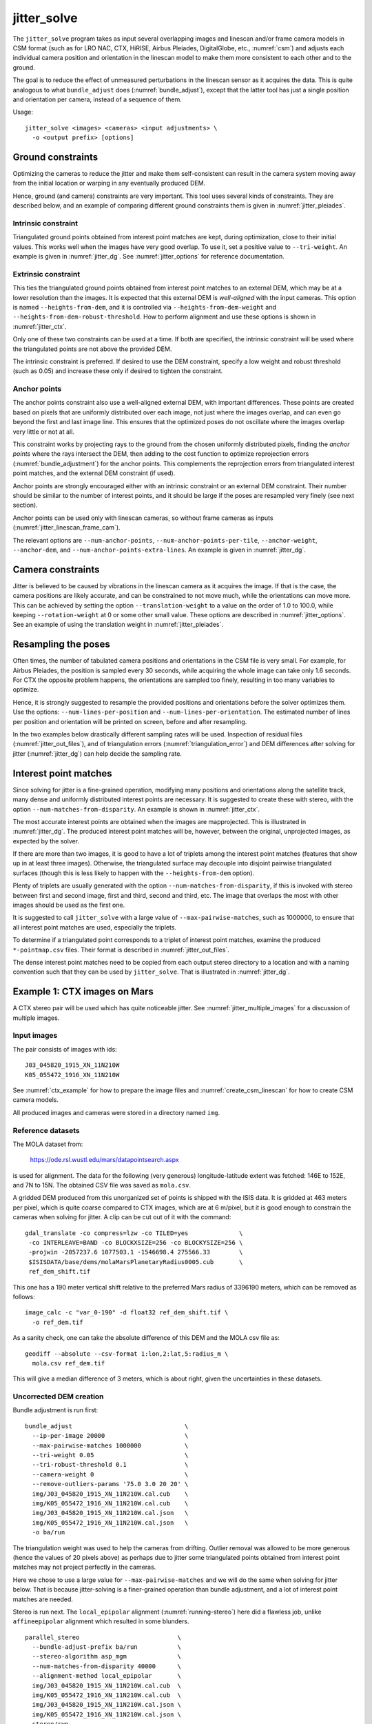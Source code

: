 .. _jitter_solve:

jitter_solve
-------------

The ``jitter_solve`` program takes as input several overlapping images and
linescan and/or frame camera models in CSM format (such as for LRO NAC, CTX,
HiRISE, Airbus Pleiades, DigitalGlobe, etc., :numref:`csm`) and adjusts each
individual camera position and orientation in the linescan model to make them
more consistent to each other and to the ground.

The goal is to reduce the effect of unmeasured perturbations in the
linescan sensor as it acquires the data. This is quite analogous to
what ``bundle_adjust`` does (:numref:`bundle_adjust`), except that the
latter tool has just a single position and orientation per camera,
instead of a sequence of them.

Usage::

     jitter_solve <images> <cameras> <input adjustments> \
       -o <output prefix> [options]

.. _jitter_ground:

Ground constraints
~~~~~~~~~~~~~~~~~~

Optimizing the cameras to reduce the jitter and make them
self-consistent can result in the camera system moving away from the
initial location or warping in any eventually produced DEM.

Hence, ground (and camera) constraints are very important. This tool
uses several kinds of constraints. They are described below, and an
example of comparing different ground constraints them is given in
:numref:`jitter_pleiades`.

Intrinsic constraint
^^^^^^^^^^^^^^^^^^^^

Triangulated ground points obtained from interest point matches are
kept, during optimization, close to their initial values.  This works
well when the images have very good overlap. To use it, set a positive
value to ``--tri-weight``. An example is given in
:numref:`jitter_dg`. See :numref:`jitter_options` for reference
documentation.

Extrinsic constraint
^^^^^^^^^^^^^^^^^^^^

This ties the triangulated ground points obtained from interest point
matches to an external DEM, which may be at a lower resolution than
the images. It is expected that this external DEM is *well-aligned*
with the input cameras. This option is named ``--heights-from-dem``,
and it is controlled via ``--heights-from-dem-weight`` and
``--heights-from-dem-robust-threshold``. How to perform alignment and
use these options is shown in :numref:`jitter_ctx`.

Only one of these two constraints can be used at a time. If both are
specified, the intrinsic constraint will be used where the
triangulated points are not above the provided DEM.

The intrinsic constraint is preferred. If desired to use the DEM
constraint, specify a low weight and robust threshold (such as
0.05) and increase these only if desired to tighten the constraint.

Anchor points
^^^^^^^^^^^^^

The anchor points constraint also use a well-aligned external DEM,
with important differences. These points are created based on pixels
that are uniformly distributed over each image, not just where the images
overlap, and can even go beyond the first and last image line. This
ensures that the optimized poses do not oscillate where the images
overlap very little or not at all.

This constraint works by projecting rays to the ground from the chosen
uniformly distributed pixels, finding the *anchor points* where the
rays intersect the DEM, then adding to the cost function to optimize
reprojection errors (:numref:`bundle_adjustment`) for the anchor
points. This complements the reprojection errors from triangulated
interest point matches, and the external DEM constraint (if used).

Anchor points are strongly encouraged either with an intrinsic
constraint or an external DEM constraint. Their number should be
similar to the number of interest points, and it should be large if
the poses are resampled very finely (see next section).

Anchor points can be used only with linescan cameras, so without
frame cameras as inputs (:numref:`jitter_linescan_frame_cam`). 

The relevant options are ``--num-anchor-points``,
``--num-anchor-points-per-tile``, ``--anchor-weight``, ``--anchor-dem``, and
``--num-anchor-points-extra-lines``.  An example is given in
:numref:`jitter_dg`.

.. _jitter_camera:

Camera constraints
~~~~~~~~~~~~~~~~~~

Jitter is believed to be caused by vibrations in the linescan camera
as it acquires the image. If that is the case, the camera positions
are likely accurate, and can be constrained to not move much, while
the orientations can move more. This can be achieved by setting the
option ``--translation-weight`` to a value on the order of 1.0 to
100.0, while keeping ``--rotation-weight`` at 0 or some other small
value.  These options are described in :numref:`jitter_options`. See
an example of using the translation weight in
:numref:`jitter_pleiades`.

Resampling the poses
~~~~~~~~~~~~~~~~~~~~

Often times, the number of tabulated camera positions and orientations
in the CSM file is very small. For example, for Airbus Pleiades, the
position is sampled every 30 seconds, while acquiring the whole image
can take only 1.6 seconds. For CTX the opposite problem happens, the
orientations are sampled too finely, resulting in too many variables
to optimize.

Hence, it is strongly suggested to resample the provided positions and
orientations before the solver optimizes them. Use the options:
``--num-lines-per-position`` and ``--num-lines-per-orientation``. The
estimated number of lines per position and orientation will be printed
on screen, before and after resampling.

In the two examples below drastically different sampling rates will be
used. Inspection of residual files (:numref:`jitter_out_files`),
and of triangulation errors (:numref:`triangulation_error`)
and DEM differences after solving for jitter
(:numref:`jitter_dg`) can help decide the sampling rate.

.. _jitter_ip:

Interest point matches
~~~~~~~~~~~~~~~~~~~~~~

Since solving for jitter is a fine-grained operation, modifying many positions
and orientations along the satellite track, many dense and uniformly distributed
interest points are necessary. It is suggested to create these with stereo, with
the option ``--num-matches-from-disparity``. An example is shown in
:numref:`jitter_ctx`.

The most accurate interest points are obtained when the images are mapprojected.
This is illustrated in :numref:`jitter_dg`. The produced interest point
matches will be, however, between the original, unprojected images, as expected
by the solver.

If there are more than two images, it is good to have a lot of triplets among
the interest point matches (features that show up in at least three images).
Otherwise, the triangulated surface may decouple into disjoint pairwise triangulated
surfaces (though this is less likely to happen with the ``--heights-from-dem`` option).

Plenty of triplets are usually generated with the option
``--num-matches-from-disparity``, if this is invoked with stereo between first
and second image, first and third, second and third, etc. The image that overlaps
the most with other images should be used as the first one.

It is suggested to call ``jitter_solve`` with a large value of
``--max-pairwise-matches``, such as 1000000, to ensure that all interest point
matches are used, especially the triplets.

To determine if a triangulated point corresponds to a triplet of interest point
matches, examine the produced ``*-pointmap.csv`` files. Their format is
described in :numref:`jitter_out_files`.

The dense interest point matches need to be copied from each output stereo directory
to a location and with a naming convention such that they can be used
by ``jitter_solve``. That is illustrated in :numref:`jitter_dg`.

.. _jitter_ctx:

Example 1: CTX images on Mars
~~~~~~~~~~~~~~~~~~~~~~~~~~~~~

A CTX stereo pair will be used which has quite noticeable jitter.
See :numref:`jitter_multiple_images` for a discussion of multiple images.

Input images
^^^^^^^^^^^^

The pair consists of images with ids::

    J03_045820_1915_XN_11N210W
    K05_055472_1916_XN_11N210W

See :numref:`ctx_example` for how to prepare the image files and
:numref:`create_csm_linescan` for how to create CSM camera models.

All produced images and cameras were stored in a directory named
``img``.

Reference datasets
^^^^^^^^^^^^^^^^^^

The MOLA dataset from:

    https://ode.rsl.wustl.edu/mars/datapointsearch.aspx

is used for alignment. The data for the following (very generous)
longitude-latitude extent was fetched: 146E to 152E, and 7N to 15N.
The obtained CSV file was saved as ``mola.csv``.

A gridded DEM produced from this unorganized set of points
is shipped with the ISIS data. It is gridded at 463 meters
per pixel, which is quite coarse compared to CTX images,
which are at 6 m/pixel, but it is good enough to constrain
the cameras when solving for jitter. A clip can be cut out of 
it with the command::

    gdal_translate -co compress=lzw -co TILED=yes              \
     -co INTERLEAVE=BAND -co BLOCKXSIZE=256 -co BLOCKYSIZE=256 \
     -projwin -2057237.6 1077503.1 -1546698.4 275566.33        \
     $ISISDATA/base/dems/molaMarsPlanetaryRadius0005.cub       \
     ref_dem_shift.tif

This one has a 190 meter vertical shift relative to the preferred Mars
radius of 3396190 meters, which can be removed as follows::

    image_calc -c "var_0-190" -d float32 ref_dem_shift.tif \
      -o ref_dem.tif

As a sanity check, one can take the absolute difference of this DEM
and the MOLA csv file as::

    geodiff --absolute --csv-format 1:lon,2:lat,5:radius_m \
      mola.csv ref_dem.tif

This will give a median difference of 3 meters, which is about right,
given the uncertainties in these datasets.

Uncorrected DEM creation
^^^^^^^^^^^^^^^^^^^^^^^^

Bundle adjustment is run first::

    bundle_adjust                               \
      --ip-per-image 20000                      \
      --max-pairwise-matches 1000000            \
      --tri-weight 0.05                         \
      --tri-robust-threshold 0.1                \
      --camera-weight 0                         \
      --remove-outliers-params '75.0 3.0 20 20' \
      img/J03_045820_1915_XN_11N210W.cal.cub    \
      img/K05_055472_1916_XN_11N210W.cal.cub    \
      img/J03_045820_1915_XN_11N210W.cal.json   \
      img/K05_055472_1916_XN_11N210W.cal.json   \
      -o ba/run

The triangulation weight was used to help the cameras from drifting.
Outlier removal was allowed to be more generous (hence the values of
20 pixels above) as perhaps due to jitter some triangulated points
obtained from interest point matches may not project perfectly in the
cameras.

Here we chose to use a large value for ``--max-pairwise-matches`` and
we will do the same when solving for jitter below. That is because
jitter-solving is a finer-grained operation than bundle adjustment,
and a lot of interest point matches are needed. 

Stereo is run next. The ``local_epipolar`` alignment
(:numref:`running-stereo`) here did a flawless job, unlike
``affineepipolar`` alignment which resulted in some blunders.
::

    parallel_stereo                           \
      --bundle-adjust-prefix ba/run           \
      --stereo-algorithm asp_mgm              \
      --num-matches-from-disparity 40000      \
      --alignment-method local_epipolar       \
      img/J03_045820_1915_XN_11N210W.cal.cub  \
      img/K05_055472_1916_XN_11N210W.cal.cub  \
      img/J03_045820_1915_XN_11N210W.cal.json \
      img/K05_055472_1916_XN_11N210W.cal.json \
      stereo/run
    point2dem --errorimage stereo/run-PC.tif

Note how above we chose to create dense interest point matches from
disparity. They will be used to solve for jitter. We used the option
``--num-matches-from-disparity``. See :numref:`jitter_ip` for
more details.

See :numref:`nextsteps` for a discussion about various
speed-vs-quality choices for stereo. Close to the poles a polar
stereographic projection may be preferred in ``point2dem``
(:numref:`point2dem`).

This DEM was aligned to MOLA and recreated, as::

    pc_align --max-displacement 400           \
      --csv-format 1:lon,2:lat,5:radius_m     \
      stereo/run-DEM.tif mola.csv             \
      --save-inv-transformed-reference-points \
      -o stereo/run-align
    point2dem stereo/run-align-trans_reference.tif

The value in ``--max-displacement`` may need tuning
(:numref:`pc_align`).

This transform was applied to the cameras, to make them aligned to
MOLA (:numref:`ba_pc_align`)::

    bundle_adjust                                                \
      --input-adjustments-prefix ba/run                          \
      --initial-transform stereo/run-align-inverse-transform.txt \
      img/J03_045820_1915_XN_11N210W.cal.cub                     \
      img/K05_055472_1916_XN_11N210W.cal.cub                     \
      img/J03_045820_1915_XN_11N210W.cal.json                    \
      img/K05_055472_1916_XN_11N210W.cal.json                    \
      --apply-initial-transform-only                             \
    -o ba_align/run

Solving for jitter
^^^^^^^^^^^^^^^^^^

Then, jitter was solved for, using the aligned cameras::

    jitter_solve                               \
      img/J03_045820_1915_XN_11N210W.cal.cub   \
      img/K05_055472_1916_XN_11N210W.cal.cub   \
      img/J03_045820_1915_XN_11N210W.cal.json  \
      img/K05_055472_1916_XN_11N210W.cal.json  \
      --input-adjustments-prefix ba_align/run  \
      --max-pairwise-matches 1000000           \
      --match-files-prefix stereo/run-disp     \
      --num-lines-per-position    1000         \
      --num-lines-per-orientation 1000         \
      --max-initial-reprojection-error 20      \
      --translation-weight 0                   \
      --rotation-weight 0                      \
      --heights-from-dem ref_dem.tif           \
      --heights-from-dem-weight 0.05           \
      --heights-from-dem-robust-threshold 0.05 \
      --num-iterations 50                      \
      --anchor-weight 0                        \
      --tri-weight 0                           \
    -o jitter/run

It was found that using about 1000 lines per pose (position and
orientation) sample gave good results, and if using too few lines, the
poses become noisy. Dense interest point matches appear necessary for
a good result, though perhaps the number produced during stereo could
be lowered.

The constraint relative to the reference DEM is needed, to make sure
the DEM produced later agrees with the reference one.  Otherwise, the
final solution may not be unique, as a long-wavelength perturbation
consistently applied to all obtained camera trajectories may work just
as well.

Here we set ``--rotation-weight 0`` and ``--translation-weight 0``.
These are camera constraints, and at least a positive position
(translation) constraint is normally recommended. See
:numref:`jitter_camera`.

The model states (:numref:`csm_state`) of optimized cameras are saved
with names like::

    jitter/run-*.adjusted_state.json

Then, stereo can be redone, just at the triangulation stage, which
is much faster than doing it from scratch. The optimized cameras were
used::

    parallel_stereo                                                 \
      --prev-run-prefix stereo/run                                  \
      --stereo-algorithm asp_mgm                                    \
      --alignment-method local_epipolar                             \
      img/J03_045820_1915_XN_11N210W.cal.cub                        \
      img/K05_055472_1916_XN_11N210W.cal.cub                        \
      jitter/run-J03_045820_1915_XN_11N210W.cal.adjusted_state.json \
      jitter/run-K05_055472_1916_XN_11N210W.cal.adjusted_state.json \
      stereo_jitter/run
      point2dem --errorimage stereo_jitter/run-PC.tif

To validate the results, first the triangulation (ray intersection) error
(:numref:`point2dem`) was plotted, before and after solving for
jitter. These were colorized as::

    colormap --min 0 --max 10 stereo/run-IntersectionErr.tif
    colormap --min 0 --max 10 stereo_jitter/run-IntersectionErr.tif

The result is below.

.. figure:: ../images/jitter_intersection_error.png
   :name: ctx_jitter_intersection_error

   The colorized triangulation error (max shade of red is 10 m)
   before and after optimization for jitter.

Then, the absolute difference was computed between the sparse MOLA
dataset and the DEM after alignment and before solving for jitter, and
the same was done with the DEM produced after solving for it::

    geodiff --absolute                                  \
      --csv-format 1:lon,2:lat,5:radius_m               \
      stereo/run-align-trans_reference-DEM.tif mola.csv \
      -o stereo/run

    geodiff --absolute                                  \
      --csv-format 1:lon,2:lat,5:radius_m               \
      stereo_jitter/run-DEM.tif mola.csv                \
      -o stereo_jitter/run

Similar commands are used to find differences with the
reference DEM::

    geodiff --absolute ref_dem.tif                \
      stereo/run-align-trans_reference-DEM.tif -o \
      stereo/run
    colormap --min 0 --max 20 stereo/run-diff.tif

    geodiff --absolute ref_dem.tif                \
      stereo_jitter/run-DEM.tif                   \
      -o stereo_jitter/run
    colormap --min 0 --max 20 stereo_jitter/run-diff.tif

Plot with::

    stereo_gui --colorize --min 0 --max 20 \
       stereo/run-diff.csv                 \
       stereo_jitter/run-diff.csv          \
       stereo/run-diff_CMAP.tif            \
       stereo_jitter/run-diff_CMAP.tif     \
       stereo_jitter/run-DEM.tif           \
       ref_dem.tif

DEMs can later be hillshaded. 

.. figure:: ../images/jitter_dem_diff.png
   :name: ctx_jitter_dem_diff_error

   From left to right are shown colorized absolute differences of
   (a) jitter-unoptimized but aligned DEM and MOLA (b)
   jitter-optimized DEM and MOLA
   (c) unoptimized DEM and reference DEM (d) jitter-optimized
   DEM and reference DEM. Then, (e) hillshaded optimized DEM (f)
   hillshaded reference DEM . The max shade of red is 20 m difference.

It can be seen that the banded systematic error due to jitter is gone,
both in the triangulation error maps and DEM differences. The produced
DEM still disagrees somewhat with the reference, but we believe that
this is due to the reference DEM being very coarse, per plots (e) and
(f) in the figure.

.. _jitter_multiple_images:

Using multiple images
^^^^^^^^^^^^^^^^^^^^^

At a future time an analysis can be done where more images
for that area are used. The following overlap with the above pair
quite well::

    B19_016902_1913_XN_11N210W
    F04_037367_1929_XN_12N211W
    N14_067737_1928_XI_12N210W
    P06_003347_1894_XI_09N210W

Bundle adjustment can be run on all of them, and pairwise DEMs can be
created from the pairs with a convergence angle between 10 and 30 degrees
(``bundle_adjust`` saves the list of convergence angles). 

Then, the obtained DEMs could be merged with ``dem_mosaic``, which
will hopefully result in a solid high-resolution reference DEM due to
jitter canceling out.  Then, jitter could be solved either
simultaneously for all these, or in pairs, and the logic in the 
earlier example could be repeated, but with a higher quality reference
DEM.

See :numref:`jitter_ip` for how to create interest point matches when
taking into account that multiple images are used.

.. _jitter_dg:

Example 2: WorldView-3 DigitalGlobe images on Earth
~~~~~~~~~~~~~~~~~~~~~~~~~~~~~~~~~~~~~~~~~~~~~~~~~~~

Jitter was successfully solved for a pair of WorldView-3 images over a
mountainous site in `Grand Mesa
<https://en.wikipedia.org/wiki/Grand_Mesa>`_, Colorado, US.

This is a much more challenging example than the earlier one for CTX,
because:

 - Images are much larger, at 42500 x 71396 pixels, compared to 5000 x
   52224 pixels for CTX.
 - The jitter appears to be at much higher frequency, necessitating
   using 50 image lines for each position and orientation to optimize
   rather than 1000.
 - Many dense interest point matches and anchor points are needed
   to capture the high-frequency jitter Many anchor points are needed
   to prevent the solution from becoming unstable at earlier and later
   image lines.
 - The terrain is very steep, which introduces some extraneous signal
   in the problem to optimize.
   
We consider a datatset with two images named 1.tif and 2.tif, and corresponding
camera files 1.xml and 2.xml, having the exact DigitalGlobe linescan model.

Bundle adjustment
^^^^^^^^^^^^^^^^^

Bundle adjustment was invoked first to reduce any gross errors between
the cameras::

    bundle_adjust                               \
      -t dg                                     \
      --ip-per-image 10000                      \
      --tri-weight 0.1                          \
      --tri-robust-threshold 0.1                \
      --camera-weight 0                         \
      --remove-outliers-params '75.0 3.0 20 20' \
      1.tif 2.tif                               \
      1.xml 2.xml                               \
      -o ba/run

A lot of interest points were used, and the outlier filter threshold
was generous, since because of trees and shadows in the images likely
some interest points may not be too precise but they could still be
good.

Mapprojection
^^^^^^^^^^^^^

Because of the steep terrain, the images were mapprojected onto the
Copernicus 30 m DEM (:numref:`initial_terrain`). We name that DEM
``ref.tif``. (Ensure the DEM is relative to WGS84 and not EGM96,
and convert if necessary; see :numref:`conv_to_ellipsoid`.)

.. figure:: ../images/grand_mesa_copernicus_dem.png
   :scale: 50%
   :name: grand_mesa_copernicus_dem

   The Copernicus 30 DEM for the area of interest. Some of the
   topographic signal, including cliff edges and trees will be
   noticeable in the error images produced below.

Mapprojection of the two images (:numref:`mapproj-example`)::

    proj="+proj=utm +zone=13 +datum=WGS84 +units=m +no_defs"
    for i in 1 2; do
      mapproject -t rpc                         \
      --nodes-list nodes_list.txt               \
      --tr 0.4                                  \
      --t_srs "$proj"                           \
      --bundle-adjust-prefix ba/run             \
      ref.tif ${i}.tif ${i}.xml ${i}.map.ba.tif
    done

Stereo
^^^^^^

Stereo was done with the ``asp_mgm`` algorithm. It was very important
to use ``--subpixel-mode 9``. Using ``--subpixel-mode 1`` was
resulting in subpixel artifacts which were dominating the jitter. Mode
3 (or 2) would have worked as well but it is a lot slower. It also appears
that it is preferable to use mapprojected images than some other
alignment methods as those would result in more subpixel artifacts which would
obscure the jitter signal which we will solve for.

The option ``--max-disp-spread 100`` was used because the images
had many clouds (:numref:`handling_clouds`).

A large number of dense matches from stereo disparity will be created, to
be used later to solve for jitter.

::

    parallel_stereo                                \
      -t dgmaprpc                                  \
      --max-disp-spread 100                        \
      --nodes-list nodes_list.txt                  \
      --ip-per-image 10000                         \
      --stereo-algorithm asp_mgm                   \
      --subpixel-mode 9                            \
      --processes 6                                \
      --alignment-method none                      \
      --num-matches-from-disparity 60000           \
      --keep-only '.exr L.tif F.tif PC.tif .match' \
      1.map.tif 2.map.tif 1.xml 2.xml              \
      run_1_2_map/run                              \
      ref.tif

    proj="+proj=utm +zone=13 +datum=WGS84 +units=m +no_defs"
    point2dem --tr 0.4 --t_srs "$proj" --errorimage \ 
      run_1_2_map/run-PC.tif

Alignment
^^^^^^^^^

Align the stereo DEM to the reference DEM::

    pc_align --max-displacement 100           \
      run_1_2_map/run-DEM.tif ref.tif         \
      --save-inv-transformed-reference-points \
      -o align/run
    proj="+proj=utm +zone=13 +datum=WGS84 +units=m +no_defs"
    point2dem --tr 0.4 --t_srs "$proj" align/run-trans_reference.tif

It is suggested to hillshade and inspect the obtained DEM and overlay
it onto the hillshaded reference DEM. The ``geodiff`` command
(:numref:`geodiff`) can be used to take their difference.

Apply the alignment transform to the bundle-adjusted cameras,
to align them with the reference terrain::

    bundle_adjust                                         \
      --input-adjustments-prefix ba/run                   \
      --match-files-prefix ba/run                         \
      --skip-matching                                     \
      --initial-transform align/run-inverse-transform.txt \
      1.tif 2.tif 1.xml 2.xml                             \
      --apply-initial-transform-only                      \
      -o align/run

Solving for jitter
^^^^^^^^^^^^^^^^^^

Copy the produced dense interest point matches for use in
solving for jitter::

    mkdir -p dense
    cp run_1_2_map/run-disp-1.map__2.map.match \
      dense/run-1__2.match

See :numref:`jitter_ip` for a longer explanation regarding interest point
matches.

Solve for jitter::

    jitter_solve                           \
      1.tif 2.tif                          \
      1.xml 2.xml                          \
      --input-adjustments-prefix align/run \
      --match-files-prefix dense/run       \
      --num-iterations 10                  \
      --max-pairwise-matches 1000000       \
      --max-initial-reprojection-error 10  \
      --robust-threshold 0.2               \
      --tri-weight 0.1                     \
      --tri-robust-threshold 0.1           \
      --translation-weight 0               \
      --rotation-weight 0                  \
      --num-lines-per-position    50       \
      --num-lines-per-orientation 50       \
      --num-anchor-points 40000            \
      --num-anchor-points-extra-lines 500  \
      --anchor-dem ref.tif                 \
      --anchor-weight 1.0                  \
    -o jitter/run

The robust threshold was set to 0.2 because the jitter signal is rather
weak. This allows the optimization to focus on this signal and not on
the larger errors due to the steep terrain. 

Here we set ``--rotation-weight 0`` and ``--translation-weight 0``.
These are camera constraints, and at least a positive position
(translation) constraint is normally recommended. See
:numref:`jitter_camera`.

.. _fig_dg_jitter_pointmap_anchor_points:

.. figure:: ../images/dg_jitter_pointmap_anchor_points.png
   :name: dg_jitter_pointmap_anchor_points

   The pixel reprojection errors per triangulated point (first row) and per
   anchor point (second row) before and after (left and right) solving for
   jitter. Blue shows an error of 0, and red is an error of at least 0.3 pixels.

It can be seen in :numref:`fig_dg_jitter_pointmap_anchor_points` that
after optimization the jitter (oscillatory pattern) goes away, but the
errors per anchor point do not increase much. The remaining red points
are because of the steep terrain. See :numref:`jitter_out_files` for
description of these output files and how they were plotted.

Redoing mapprojection and stereo
^^^^^^^^^^^^^^^^^^^^^^^^^^^^^^^^

(See also section :numref:`jitter_reuse_run` for a more efficient approach in
ASP 3.3.0 or later.)

Mapproject the optimized CSM cameras::

    proj="+proj=utm +zone=13 +datum=WGS84 +units=m +no_defs"
    for i in 1 2; do 
      mapproject -t csm                     \
        --nodes-list nodes_list.txt         \
        --tr 0.4 --t_srs "$proj"            \
        ref.tif ${i}.tif                    \
        jitter/run-${i}.adjusted_state.json \
        ${i}.jitter.map.tif
    done
 
Run stereo::

    parallel_stereo                                        \
      --max-disp-spread 100                                \
      --nodes-list nodes_list.txt                          \
      --ip-per-image 20000                                 \
      --stereo-algorithm asp_mgm                           \
      --subpixel-mode 9                                    \
      --processes 6                                        \
      --alignment-method none                              \
      --keep-only '.exr L.tif F.tif PC.tif map.tif .match' \
      1.jitter.map.tif 2.jitter.map.tif                    \
      jitter/run-1.adjusted_state.json                     \
      jitter/run-2.adjusted_state.json                     \
      stereo_jitter/run                                    \
      ref.tif

    point2dem --tr 0.4 --t_srs "$proj"                     \
      --errorimage                                         \
      stereo_jitter/run-PC.tif

.. _jitter_reuse_run:

Reusing a previous run
^^^^^^^^^^^^^^^^^^^^^^

In ASP 3.3.0 or later, the mapprojection need not be redone,
and stereo can resume at the triangulation stage
(:numref:`mapproj_reuse`). This saves a lot of computing. The commands in the
previous section can be replaced with::

    parallel_stereo                                        \
      --max-disp-spread 100                                \
      --nodes-list nodes_list.txt                          \
      --ip-per-image 20000                                 \
      --stereo-algorithm asp_mgm                           \
      --subpixel-mode 9                                    \
      --processes 6                                        \
      --alignment-method none                              \
      --keep-only '.exr L.tif F.tif PC.tif map.tif .match' \
      --prev-run-prefix run_1_2_map/run                    \
      1.map.tif 2.map.tif                                  \
      jitter/run-1.adjusted_state.json                     \
      jitter/run-2.adjusted_state.json                     \
      stereo_jitter/run                                    \
      ref.tif

    point2dem --tr 0.4 --t_srs "$proj"                     \
      --errorimage                                         \
      stereo_jitter/run-PC.tif

Note how we used the old mapprojected images ``1.map.tif`` and ``2.map.tif``,
the option ``--prev-run-prefix`` pointing to the old run, while
the triangulation is done with the new jitter-corrected cameras. 

Validation
^^^^^^^^^^

The geodiff command (:numref:`geodiff`) can be used to take the absolute
difference of the aligned DEM before jitter correction and the one
after it::

    geodiff --float --absolute align/run-trans_reference-DEM.tif \
      stereo_jitter/run-DEM.tif -o stereo_jitter/run

See :numref:`fig_dg_jitter_intersection_err_dem_diff` for results.
 
.. _fig_dg_jitter_intersection_err_dem_diff:

.. figure:: ../images/dg_jitter_intersection_err_dem_diff.png
   :name: dg_jitter_intersection_err_dem_diff

   The colorized triangulation error (:numref:`triangulation_error`)
   before and after solving for jitter, and the absolute difference of
   the DEMs before and after solving for jitter
   (left-to-right). It can be seen that the oscillatory pattern in the
   intersection error is gone, and the DEM changes as a result. The
   remaining signal is due to the steep terrain, and is
   rather small.

.. _jitter_pleiades:

Example 3: Airbus Pleiades
~~~~~~~~~~~~~~~~~~~~~~~~~~

In this section we will solve for jitter with Pleiades linescan
cameras. We will investigate the effects of two kinds of ground
constraints: ``--tri-weight`` and ``--heights-from-dem``
(:numref:`jitter_ground`). The first constraint tries to keep the
triangulated points close to where they are, and the second tries to
tie them to a reference DEM. Note that if these are used together, the
first one will kick in only in regions where there is no coverage in
the provided DEM.

In both cases we use a somewhat strong camera position constraint
(``--translation-weight``) as it is believed that it is vibrations in
camera orientations which cause the jitter.

The conclusion is that if the two kinds of ground constraints are
weak, and the reference DEM is decent, the results are rather similar.
Likely the intrinsic ``--tri-weight`` constraint is preferred, unless
desired to pull the solution towards the reference DEM.  Some user
judgment is needed in choosing the type of constraint and its weight,
depending on the circumstances.

Creation of terrain model
^^^^^^^^^^^^^^^^^^^^^^^^^

The site used is Grand Mesa, as in :numref:`jitter_dg`, and the two
recipes also have similarities.

First, a reference DEM (Copernicus) for the area is fetched, and
adjusted to be relative to WGS84, creating the file ``ref-adj.tif``
(:numref:`initial_terrain`).

Let the images be called ``1.tif`` and ``2.tif``, with corresponding
Pleiades exact linescan cameras ``1.xml`` and ``2.xml``. Since the GSD
specified in these files is about 0.72 m, this value is used in
mapprojection of both images (:numref:`mapproj-example`)::

    proj="+proj=utm +zone=13 +datum=WGS84 +units=m +no_defs"
      mapproject --processes 4 --threads 4 \
      --tr 0.72 --t_srs "$proj"            \
      --nodes-list nodes_list.txt          \
      ref-adj.tif 1.tif 1.xml 1.map.tif

and same for the other image.

Since the two mapprojected images agree very well with the hillshaded
reference DEM when overlaid in ``stereo_gui`` (:numref:`stereo_gui`), 
no bundle adjustment was used. 

Stereo was run::

    outPrefix=stereo_map_12/run
    parallel_stereo                      \
      --max-disp-spread 100              \
      --nodes-list nodes_list.txt        \
      --ip-per-image 10000               \
      --num-matches-from-disparity 90000 \
      --stereo-algorithm asp_mgm         \
      --subpixel-mode 9                  \
      --processes 6                      \
      --alignment-method none            \
      1.map.tif 2.map.tif                \
      1.xml 2.xml                        \
      $outPrefix                         \
      ref-adj.tif                        \

DEM creation::

    proj="+proj=utm +zone=13 +datum=WGS84 +units=m +no_defs"
    point2dem --t_srs "$proj" \
      --errorimage            \
      ${outPrefix}-PC.tif

Colorize the triangulation (ray intersection) error, and create some
image pyramids for inspection later::

    colormap --min 0 --max 1.0 ${outPrefix}-IntersectionErr.tif
    stereo_gui --create-image-pyramids-only \
      --hillshade ${outPrefix}-DEM.tif
    stereo_gui --create-image-pyramids-only \
      ${outPrefix}-IntersectionErr_CMAP.tif

.. _pleiades_img_dem:
.. figure:: ../images/pleiades_imag_dem.png
   :name: pleiades_image_and_dem

   Left to right: One of the input images, the produced hillshaded DEM,
   and the reference Copernicus DEM.

It can be seen in :numref:`pleiades_img_dem` (center) that a small
portion having snow failed to correlate. That is not a
showstopper here. Perhaps adjusting the image normalization options in
:numref:`stereodefault` may resolve this.

Correcting the jitter
^^^^^^^^^^^^^^^^^^^^^

The jitter can clearly be seen in :numref:`pleiades_err` (left).
There seem to be about a dozen oscillations. Hence, ``jitter_solve``
will be invoked with one position and orientation sample for each 500
image lines, which results in about 100 samples for these, along the
satellite track. Note that earlier we used
``--num-matches-from-disparity 90000`` which created about 300 x
300 dense interest point matches for these roughly square input
images. These numbers usually need to be chosen with some care.

Copy the dense interest point matches found in stereo, using 
the convention expected later by ``jitter_solve``:: 

    mkdir -p matches
    /bin/cp -fv stereo_map_12/run-disp-1.map__2.map.match \
      matches/run-1__2.match

See :numref:`jitter_ip` for a longer explanation regarding interest point
matches.

Solve for jitter with the intrinsic ``--tri-weight`` constraint. Normally,
the cameras should be bundle-adjusted and aligned to the reference DEM,
and then below the option ``--input-adjustments-prefix`` should be used,
but in this case the initial cameras were accurate enough, so these
steps were skipped.

:: 

    jitter_solve                               \
      1.tif 1.tif                              \
      2.xml 2.xml                              \
      --match-files-prefix matches/run         \
      --num-iterations 10                      \
      --max-pairwise-matches 1000000           \
      --max-initial-reprojection-error 20      \
      --robust-threshold 0.5                   \
      --tri-weight 0.1                         \
      --tri-robust-threshold 0.1               \
      --num-lines-per-position    500          \
      --num-lines-per-orientation 500          \
      --num-anchor-points 40000                \
      --num-anchor-points-extra-lines 500      \
      --translation-weight 10.0                \
      --rotation-weight 0.0                    \
      --anchor-dem ref-adj.tif                 \
      --anchor-weight 0.1                      \
      -o jitter_tri/run

The translation weight is set to 10.0, which is rather high. This
multiplies the differences of initial and optimized camera centers in
the optimization problem, with no robust threshold, so this should not
let the camera centers move much, giving a chance to the camera
orientations to do most of the work. The rotation weight is set to
0.0, so the quaternions can move freely, subject to the ground and
pixel reprojection error constraints. See also
:numref:`jitter_camera`.

Next, we invoke the solver with the same initial data, but with a
constraint tying to the reference DEM, with the option
``--heights-from-dem ref-adj.tif``. Since the difference between the
created stereo DEM and the reference DEM is on the order of 5-10
meters, we will use ``--heights-from-dem-weight 0.05`` and
``--heights-from-dem-robust-threshold 0.05``. The reference DEM weight
times its uncertainty better be less 1.0, to make it comparable to
pixel reprojection error or less.

The pixel reprojection error ``--robust-threshold`` value is 0.5,
which is larger than the DEM constraint robust threshold used here, at
0.05. So, pixel reprojection errors will be given higher priority than
errors to ground. Therefore, we want the solution to be first of all
self-consistent, and only then consistency with the ground will be
attempted.

.. figure:: ../images/pleiades_err.png
   :name: pleiades_err

   Stereo intersection error (:numref:`triangulation_error`)
   before solving for jitter (left),
   after solving for it with the ``--tri-weight`` constraint (middle)
   and with the ``--heights-from-dem`` constraint (right). Blue = 0
   m, red = 1 m.

It can be seen in :numref:`pleiades_err` that any of these constraints
can work at eliminating the jitter.

.. figure:: ../images/pleiades_dem_abs_diff.png
   :name: pleiades_dem_diff

   Absolute difference of the stereo DEMs before and after 
   solving for jitter. Left: with the ``--tri-weight``
   constraint. Right: with the ``--heights-from-dem`` constraint. Blue
   = 0 m, red = 1 m.

It is very instructive to examine how much the DEM changed as a
result. It can be seen in :numref:`pleiades_dem_diff` that the reference
DEM constraint changes the result more. Likely, a smaller value
of the weight for that constraint could have been used.

.. _jitter_sat_sim:

Jitter with synthetic cameras and orientation constraints
~~~~~~~~~~~~~~~~~~~~~~~~~~~~~~~~~~~~~~~~~~~~~~~~~~~~~~~~~

The effectiveness of ``jitter_solve`` can be validated using synthetic data,
when we know what the answer should be ahead of time. The synthetic data can 
created with ``sat_sim`` (:numref:`sat_sim`). See a recipe in
:numref:`sat_sim_linescan`. 

For example, one may create three linescan images and cameras, using various
values for the pitch angle, such as -30, 0, and 30 degrees, modeling a camera
that looks forward, down, and aft. One can choose to *not* have any jitter in the
images or cameras, then create a second set of cameras with *pitch*
(along-track) jitter.

Then, ``jitter_solve`` can be used to solve for the jitter. It can be invoked
with the images not having jitter and the cameras having the jitter. 

It is suggested to use the roll and yaw constraints (``--roll-weight`` and
``--yaw-weight``, with values on the order of 1e+5), to keep these angles in
check while correcting the pitch jitter.

The ``--heights-from-dem`` option should be used as well, to tie the solution to
the reference DEM. 

We found experimentally that, if the scan lines for all the input cameras are
perfectly parallel, then the jitter solver will not converge to the known
solution. This is because the optimization problem is under-constrained. If the
scan lines for different cameras meet at, for example, a 6-15 degree angle, and
the lines are long enough to offer good overlap, then the "rigidity" of a given
scan line will be able to help correct the jitter in the scan lines for the
other cameras intersecting it, resulting in a solution close to the expected
one.

See a worked-out example for how to set orientation constraints in
:numref:`jitter_linescan_frame_cam`. There, frame cameras are used as well, 
to add "rigidity" to the setup.

.. _jitter_real_cameras:

Constraining direction of jitter with real cameras
~~~~~~~~~~~~~~~~~~~~~~~~~~~~~~~~~~~~~~~~~~~~~~~~~~

For synthetic cameras created with ``sat_sim`` (:numref:`sat_sim`), it is
assumed that the orbit is a straight segment in projected coordinates (hence
an ellipse if the orbit end points are at the same height above the datum). It
is also assumed that such a camera has a fixed roll, pitch, and yaw relative to
the satellite along-track / across-track directions, with jitter added to these
angles (:numref:`sat_sim_roll_pitch_yaw`, and :numref:`sat_sim_jitter_model`).

For a real linescan satellite camera, the camera orientation is variable and not
correlated to the orbit trajectory. The ``jitter_solve`` program can then
constrain each camera sample being optimized not relative to the orbit
trajectory, but relative to initial camera orientation for that sample.

That is accomplished by invoking the jitter solver as in
:numref:`jitter_sat_sim`, with the additional option
``--initial-camera-constraint``. See the description of this option in
:numref:`jitter_options`.

This option is very experimental and its effectiveness was only partially
validated. 

This option can be used with synthetic cameras as well. The results then will be
somewhat different than without this option, especially towards orbit end
points, where the overlap with other cameras is small.

.. _jitter_linescan_frame_cam:

Mixing linescan and frame cameras
~~~~~~~~~~~~~~~~~~~~~~~~~~~~~~~~~

This solver allows solving for jitter using a combination of linescan and frame
(pinhole) cameras, if both of these are stored in the CSM format (:numref:`csm`). 

For now, this functionality was validated only with synthetic cameras created
with ``sat_sim`` (:numref:`sat_sim`). In this case, roll and yaw constraints for
the orientations of cameras being optimized are supported, for both linescan and
frame cameras.

Here is a detailed recipe.

Consider a DEM named ``dem.tif``, and an orthoimage named ``ortho.tif``. Let ``x``
be a column index in the DEM and ``y1`` and ``y2`` be two row indices. These
will determine path on the ground seen by the satellite. Let ``h`` be the
satellite height above the datum, in meters. Set, for example::

    x=4115
    y1=38498
    y2=47006
    h=501589
    opt="--dem dem.tif
      --ortho ortho.tif
      --first $x $y1 $h
      --last  $x $y2 $h
      --first-ground-pos $x $y1
      --last-ground-pos  $x $y2
      --frame-rate 45
      --jitter-frequency 5
      --focal-length 551589
      --optical-center 2560 2560
      --image-size 5120 5120
      --velocity 7500
      --save-ref-cams"

Create nadir-looking frame images and cameras with no jitter::

    sat_sim $opt                  \
      --save-as-csm               \
      --sensor-type pinhole       \
      --roll 0 --pitch 0 --yaw 0  \
      --horizontal-uncertainty    \
      "0.0 0.0 0.0"               \
      --output-prefix jitter0.0/n

Create a forward-looking linescan image and camera, with no jitter::

    sat_sim $opt                  \
      --sensor-type linescan      \
      --square-pixels             \
      --roll 0 --pitch 30 --yaw 0 \
      --horizontal-uncertainty    \
      "0.0 0.0 0.0"               \
      --output-prefix jitter0.0/f

Create a forward-looking linescan camera, with no images, with pitch jitter::

    sat_sim $opt                  \
      --no-images                 \
      --sensor-type linescan      \
      --square-pixels             \
      --roll 0 --pitch 30 --yaw 0 \
      --horizontal-uncertainty    \
      "0.0 2.0 0.0"               \
      --output-prefix jitter2.0/f

The tool ``cam_test`` (:numref:`cam_test`) can be run to compare the camera
with and without jitter::

    cam_test --session1 csm    \
      --session2 csm           \
      --image jitter0.0/f.tif  \
      --cam1  jitter0.0/f.json \
      --cam2  jitter2.0/f.json

This will show that projecting a pixel from the first camera to the ground and
then projecting it back to the second camera will result in around 2 pixels of
discrepancy, which makes sense give the horizontal uncertainty set above and the
fact that our images are at around 0.9 m/pixel ground resolution. 

To reliably create reasonably dense interest point matches between the frame and
linescan images, first mapproject (:numref:`mapproject`) them::

    for f in jitter0.0/f.tif                    \
             jitter0.0/n-1[0-9][0-9][0-9][0-9].tif; do 
        g=${f/.tif/} # remove .tif
        mapproject --tr 0.9                     \
          dem.tif ${g}.tif ${g}.json ${g}.map.tif
    done

This assumes that the DEM is in a local projection in units of meter. Otherwise
the ``--t_srs`` option should be set.

Create the lists of images, cameras, then a list for the mapprojected images and
the DEM. We use individual ``ls`` command to avoid the inputs being reordered::

    dir=ba
    mkdir -p $dir
    ls jitter0.0/f.tif                        >  $dir/images.txt
    ls jitter0.0/n-1[0-9][0-9][0-9][0-9].tif  >> $dir/images.txt

    ls jitter0.0/f.json                       >  $dir/cameras.txt
    ls jitter0.0/n-1[0-9][0-9][0-9][0-9].json >> $dir/cameras.txt
    
    ls jitter0.0/f.map.tif                       >  $dir/map_images.txt
    ls jitter0.0/n-1[0-9][0-9][0-9][0-9].map.tif >> $dir/map_images.txt
    ls dem.tif                                   >> $dir/map_images.txt

Run bundle adjustment to get interest point matches::

    parallel_bundle_adjust                           \
        --processes 10                               \
        --nodes-list nodes_list.txt                  \
        --num-iterations 10                          \
        --tri-weight 0.1                             \
        --camera-weight 0                            \
        --translation-weight 1000                    \
        --rotation-weight 0                          \
        --auto-overlap-params "dem.tif 15"           \
        --min-matches 5                              \
        --remove-outliers-params '75.0 3.0 20 20'    \
        --min-triangulation-angle 5.0                \
        --ip-per-tile 500                            \
        --max-pairwise-matches 6000                  \
        --image-list $dir/images.txt                 \
        --camera-list $dir/cameras.txt               \
        --mapprojected-data-list $dir/map_images.txt \
        -o ba/run

Here we assumed a minimum triangulation convergence angle of 15 degrees between
the two sets of cameras (:numref:`stereo_pairs`). See :numref:`pbs_slurm` for
how to set up the computing nodes needed for ``--nodes-list``.

Solve for jitter with roll and yaw constraints, to ensure movement only for the
pitch angle:: 

    jitter_solve                                 \
        --num-iterations 10                      \
        --translation-weight 10000               \
        --rotation-weight 0.0                    \
        --max-pairwise-matches 3000              \
        --clean-match-files-prefix               \
          ba/run                                 \
        --roll-weight 10000                      \
        --yaw-weight 10000                       \
        --max-initial-reprojection-error 100     \
        --tri-weight 0.05                        \
        --tri-robust-threshold 0.05              \
        --num-anchor-points 10000                \
        --num-anchor-points-extra-lines 5000     \
        --anchor-dem dem.tif                     \
        --anchor-weight 0.05                     \
        --heights-from-dem dem.tif               \
        --heights-from-dem-weight 0.05           \
        --heights-from-dem-robust-threshold 0.05 \
        jitter0.0/f.tif                          \
        jitter0.0/n-images.txt                   \
        jitter2.0/f.json                         \
        jitter0.0/n-cameras.txt                  \
        -o jitter_solve/run

Here we used ``--max-pairwise-matches 3000`` as the linescan camera has many
matches with each frame camera image, and there are many such frame camera
images. A much larger number would be used if we had only a couple of linescan
camera images and no frame camera images.

Here the initial cameras were not bundle-adjusted and aligned
to the reference DEM, as they were good enough. Normally one would
use them as input to ``jitter_solve`` with the option
``--input-adjustments-prefix``.

Then, we set ``--translation-weight 10000`` to keep the camera centers
fixed as in this case we only want to modify the camera orientations.

Notice that the nadir-looking frame images are read from a list, in
``jitter0.0/n-images.txt``. This file is created by ``sat_sim``. All the images
in such a list must be acquired in quick succession and be along the same
satellite orbit portion, as the trajectory of all these cameras will be used to
enforce the roll and yaw constraints. 

A separate list must be created for each such orbital stretch, then added to the
invocation above. The same logic is applied to the cameras for these images.

There is a single forward-looking image, but it is linescan, so there are many
camera samples for it. 

The forward-looking camera has jitter, so we used its version from the
``jitter2.0`` directory, not the one in ``jitter0.0``.

This solver does not create anchor points for the frame cameras. There
are usually many such images and they overlap a lot, so anchor points
are not needed as much as for linescan cameras.

.. _jitter_no_baseline:

Solving for jitter with a linescan and frame rig
~~~~~~~~~~~~~~~~~~~~~~~~~~~~~~~~~~~~~~~~~~~~~~~~

In this example we consider a rig that is made of linescan and frame camera.
They are positioned in the same location and look in the same direction. The
linescan sensor acquires a single very long image line at a high rate, while the
frame camera records a rectangular image of much smaller dimensions and at a
lower rate, with overlap. They both experience the same jitter. The "rigid"
frame camera images are used to correct the jitter in the rig.

A straightforward application of the recipe above will fail, as it is not
possible to triangulate properly the points seen by the two cameras. The
following adjustments are suggested:

- Use ``--forced-triangulation-distance 500000`` for both bundle adjustment and
  jitter solving (use here the camera height above the terrain). This will result
  in triangulated points even when the rays are parallel or even a little
  divergent (during optimization this point will get refined, so the above value
  need not be perfectly known). 
- Instead of ``--heights-from-dem`` use the option ``--reference-dem`` in
  ``jitter_solve``, with associated options ``--reference-dem-weight`` and
  ``--reference-dem-robust-threshold``.  See :numref:`jitter_options` for details.
- Use ``--match-files-prefix`` instead of ``--clean-match-files-prefix`` in
  ``jitter_solve``, as maybe bundle adjustment filtered out too many good matches
  with small convergence angle.
- Use ``--min-triangulation-angle 1e-10`` in both bundle adjustment and jitter
  solving, to ensure we don't throw away features with small convergence angle,
  as that will be almost all of them.

Here's the command for solving for jitter, and the bundle adjustment command 
that creates the interest point matches is similar.

::

    jitter_solve                               \
        --forced-triangulation-distance 500000 \
        --min-matches 1                        \
        --min-triangulation-angle 1e-10        \
        --num-iterations 10                    \
        --translation-weight 10000             \
        --rotation-weight 0.0                  \
        --max-pairwise-matches 50000           \
        --match-files-prefix ba/run            \
        --roll-weight 10000                    \
        --yaw-weight 10000                     \
        --max-initial-reprojection-error 100   \
        --tri-weight 0.05                      \
        --tri-robust-threshold 0.05            \
        --num-anchor-points-per-tile 100       \
        --num-anchor-points-extra-lines 5000   \
        --anchor-dem dem.tif                   \
        --anchor-weight 0.01                   \
        --reference-dem dem.tif                \
        --reference-dem-weight 0.05            \
        --reference-dem-robust-threshold 0.05  \
        data/nadir_frame_images.txt            \
        data/nadir_linescan.tif                \
        data/nadir_frame_cameras.txt           \
        data/nadir_linescan.json               \
        -o jitter/run

The weights and thresholds above can be increased somewhat if the input DEM
is reliable and it is desired to tie the solution more to it. 

When the linsescan sensor is much wider than the frame sensor, the anchor points
should be constrained to the shared area of the produced images, to have the
same effect on both sensors. That is accomplished with the option
``--anchor-weight-image``.

.. _jitter_out_files:

Output files
~~~~~~~~~~~~

The optimized CSM model state files (:numref:`csm_state`), which
reduce the jitter and also incorporate the initial adjustments as
well, are saved in the directory for the specified output prefix.

This program saves, just like ``bundle_adjust``
(:numref:`ba_out_files`), two .csv error files, before and after
optimization. Each has the triangulated world position for every
feature being matched in two or more images, the mean absolute
residual error (reprojection error in the cameras,
:numref:`bundle_adjustment`) for each triangulated position, and the
number of images in which the triangulated position is seen. The files
are named::

     {output-prefix}-initial_residuals_pointmap.csv

and::

     {output-prefix}-final_residuals_pointmap.csv

Such CSV files can be colorized and overlaid with ``stereo_gui``
(:numref:`plot_csv`) to see at which pixels the residual error is
large.

These files are very correlated to the dense results produced with stereo
(the DEM and intersection error, respectively, before and after
solving for jitter), but the csv files can be examined before stereo
runs, which can take many hours.

If anchor points are used, the coordinates of each anchor point and
the norm of the pixel residual at those points are saved as well, to::

     {output-prefix}-initial_residuals_anchor_points.csv

and::

     {output-prefix}-final_residuals_anchor_points.csv

These have almost the same format as the earlier file. The key
distinction is that each anchor point corresponds to just one
pixel, so the last field from above (the count) is not present. 

When being optimized, the reprojection errors of anchor points are
multiplied by the anchor weight. In this file they are saved without
that weight multiplier, so they are in units of pixel.

These can be plotted and colorized in ``stereo_gui`` as well,
for example, with::

    stereo_gui --colorize --min 0 --max 0.5   \
      --plot-point-radius 2                   \
      {output-prefix}-final_residuals_anchor_points.csv

Note that the initial ``pointmap.csv`` file created with the
``--heights-from-dem`` option reflects the fact that the triangulated
points have had their heights set to the DEM height, which can be
confusing. Yet in the final (optimized) file these points have moved,
so then the result makes more sense. When using the ``--tri-weight``
option the true initial triangulated points and errors are used.

.. _jitter_options:

Command-line options for jitter_solve
~~~~~~~~~~~~~~~~~~~~~~~~~~~~~~~~~~~~~

-o, --output-prefix <filename>
    Prefix for output filenames.

-t, --session-type <string>
    Select the stereo session type to use for processing. Usually
    the program can select this automatically by the file extension, 
    except for xml cameras. See :numref:`parallel_stereo_options` for
    options.

--robust-threshold <double (default:0.5)>
    Set the threshold for robust cost functions. Increasing this
    makes the solver focus harder on the larger errors.

--min-matches <integer (default: 30)>
    Set the minimum number of matches between images that will be
    considered.

--max-pairwise-matches <integer (default: 10000)>
    Reduce the number of matches per pair of images to at most this
    number, by selecting a random subset, if needed. This happens
    when setting up the optimization, and before outlier filtering.
    It is suggested to set this to a large number, such as one million,
    to avoid filtering out too many matches. It may be reduced
    only if the number of images is large and the number of matches
    becomes unsustainable.

--num-iterations <integer (default: 100)>
    Set the maximum number of iterations.

--parameter-tolerance <double (default: 1e-8)>
    Stop when the relative error in the variables being optimized
    is less than this.

--input-adjustments-prefix <string>
    Prefix to read initial adjustments from, written by ``bundle_adjust``.
    Not required. Cameras in .json files in ISD or model state format
    can be passed in with no adjustments. 

--num-lines-per-position
    Resample the input camera positions and velocities, using this
    many lines per produced position and velocity. If not set, use the
    positions and velocities from the CSM file as they are.

--num-lines-per-orientation
    Resample the input camera orientations, using this many lines per
    produced orientation. If not set, use the orientations from the
    CSM file as they are.

--tri-weight <double (default: 0.0)>
    The weight to give to the constraint that optimized triangulated
    points stay close to original triangulated points. A positive
    value will help ensure the cameras do not move too far, but a
    large value may prevent convergence. Does not apply to GCP or
    points constrained by a DEM via ``--heights-from-dem``. This adds
    a robust cost function with the threshold given by
    ``--tri-robust-threshold``. The suggested value is 0.1 to 0.5
    divided by the image ground sample distance.

--tri-robust-threshold <double (default: 0.1)>
    Use this robust threshold to attenuate large
    differences between initial and optimized triangulation points,
    after multiplying them by ``--tri-weight``.

--heights-from-dem <string>
    If the cameras have already been bundle-adjusted and aligned
    to a known DEM, in the triangulated points obtained from 
    interest point matches replace their heights above datum with the
    ones from this DEM before optimizing them, and then constrain them via
    ``--heights-from-dem-weight`` and
    ``--heights-from-dem-robust-threshold``. See :numref:`heights_from_dem`.

--heights-from-dem-weight <double (default: 0.5)>
    How much weight to give to keep the triangulated points close
    to the DEM if specified via ``--heights-from-dem``. This value
    should be about 0.1 to 0.5 divided by the image ground sample
    distance, as then it will convert the measurements from meters to
    pixels, which is consistent with the pixel reprojection error term.

--heights-from-dem-robust-threshold <double (default: 0.5)> 
    The robust threshold to use keep the triangulated points close to
    the DEM if specified via ``--heights-from-dem``. This is applied
    after the point differences are multiplied by
    ``--heights-from-dem-weight``. It should help with attenuating
    large height difference outliers. It is suggested to make this 
    equal to ``--heights-from-dem-weight``.

--match-files-prefix <string (default: "")>
    Use the match files from this prefix. Matches are typically dense
    ones produced by stereo or sparse ones produced by bundle
    adjustment.

--clean-match-files-prefix <string (default: "")>
    Use as input match files the \*-clean.match files from this
    prefix.

--max-initial-reprojection-error <integer (default: 10)> 
    Filter as outliers triangulated points project using initial cameras with 
    error more than this, measured in pixels. Since jitter corrections are 
    supposed to be small and cameras bundle-adjusted by now, this value 
    need not be too big.

--num-anchor-points <integer (default: 0)>
    How many anchor points to create tying each pixel to a point on a DEM along
    the ray from that pixel to the ground. These points will be uniformly
    distributed across each input image. Only applies to linescan cameras. See
    also ``--anchor-weight`` and ``--anchor-dem``.

--num-anchor-points-per-tile <integer (default: 0)>
    How many anchor points to create per 1024 x 1024 image tile. They will be
    uniformly distributed. Useful when images of vastly different sizes (such as
    frame and linescan) are used together. See also ``--anchor-weight`` and
    ``--anchor-dem``.
    
--anchor-weight <double (default: 0.0)>
    How much weight to give to each anchor point. Anchor points are
    obtained by intersecting rays from initial cameras with the DEM
    given by ``--heights-from-dem``. A larger weight will make it
    harder for the cameras to move, hence preventing unreasonable
    changes.

--anchor-dem <string (default: "")>
    Use this DEM to create anchor points.

--num-anchor-points-extra-lines <integer (default: 0)>
    Start placing anchor points this many lines before first image line 
    and after last image line.

--quat-norm-weight <double (default: 1.0)>
    How much weight to give to the constraint that the norm of each
    quaternion must be 1. It is implicitly assumed in the solver 
    that the quaternion norm does not deviate much from 1, so,
    this should be kept positive.

--rotation-weight <double (default: 0.0)>
    A higher weight will penalize more deviations from the
    original camera orientations. This adds to the cost function
    the per-coordinate differences between initial and optimized
    normalized camera quaternions, multiplied by this weight, and then
    squared. No robust threshold is used to attenuate this term.
    See also :numref:`jitter_camera`.

--translation-weight <double (default: 0.0)>
    A higher weight will penalize more deviations from
    the original camera positions. This adds to the cost function
    the per-coordinate differences between initial and optimized
    camera positions, multiplied by this weight, and then squared. No
    robust threshold is used to attenuate this term. See also
    :numref:`jitter_camera`.

--roll-weight <double (default: 0.0)>
    A weight to penalize the deviation of camera roll orientation as measured
    from the along-track direction. Pass in a large value, such as 1e+5. This is
    best used only with linescan cameras created with ``sat_sim``
    (:ref:`sat_sim`). 

--yaw-weight <double (default: 0.0)>
    A weight to penalize the deviation of camera yaw orientation as measured
    from the along-track direction. Pass in a large value, such as 1e+5. This is
    best used only with linescan cameras created with ``sat_sim``
    (:ref:`sat_sim`). 

--initial-camera-constraint
    When constraining roll and yaw, measure these not in the satellite
    along-track/across-track/down coordinate system, but relative to the initial
    camera poses. This is experimental. Internally, the roll weight will then be
    applied to the camera pitch angle (rotation around camera *y* axis), because
    the camera coordinate system is rotated by 90 degrees in the sensor plane
    relative to the satellite coordinate system. The goal is the same, to
    penalize deviations that are not aligned with satellite pitch.

--reference-dem <string>
    If specified, intersect rays from matching pixels with this DEM, find the
    average, and constrain during optimization that rays keep on intersecting
    close to this point. This works even when the rays are almost parallel, but
    then consider using the option ``--forced-triangulation-distance``. See also
    ``--reference-dem-weight`` and ``--reference-dem-robust-threshold``.

--reference-dem-weight <double (default: 1.0)>
    Multiply the xyz differences for the ``--reference-dem`` option by
    this weight. This is being tested.

--reference-dem-robust-threshold <double (default: 0.5)> 
    Use this robust threshold for the weighted xyz differences
    with the ``--reference-dem`` option. This is being tested.

--weight-image <string (default: "")>
    Given a georeferenced image with float values, for each initial triangulated
    point find its location in the image and closest pixel value. Multiply the
    reprojection errors in the cameras for this point by this weight value. The
    solver will focus more on optimizing points with a higher weight. Points
    that fall outside the image and weights that are non-positive, NaN, or equal
    to nodata will be ignored. See :numref:`limit_ip` for details. 

--anchor-weight-image <string (default: "")>
    Weight image for anchor points. Limits where anchor points are placed and
    their weight. Weights are additionally multiplied by ``--anchor-weight``.
    See also ``--weight-image``.

--min-triangulation-angle <degrees (default: 0.1)>
    The minimum angle, in degrees, at which rays must meet at a
    triangulated point to accept this point as valid. It must
    be a positive value.

--forced-triangulation-distance <meters>
    When triangulation fails, for example, when input cameras are
    inaccurate, artificially create a triangulation point this far
    ahead of the camera, in units of meters. Some of these
    may be later filtered as outliers. 

--overlap-limit <integer (default: 0)>
    Limit the number of subsequent images to search for matches to
    the current image to this value.  By default try to match all
    images.

--match-first-to-last
    Match the first several images to last several images by extending
    the logic of ``--overlap-limit`` past the last image to the earliest
    ones.

--threads <integer (default: 0)>
    Set the number threads to use. 0 means use the default defined
    in the program or in ``~/.vwrc``. Note that when using more
    than one thread and the Ceres option the results will vary
    slightly each time the tool is run.

--cache-size-mb <integer (default = 1024)>
    Set the system cache size, in MB, for each process.

-h, --help
    Display the help message.

-v, --version
    Display the version of software.

.. |times| unicode:: U+00D7 .. MULTIPLICATION SIGN
